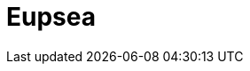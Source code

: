 = Eupsea
:page-tags: application
:page-supercomputers: karolina
:page-layout: listing
:page-listing-config: eupsea
